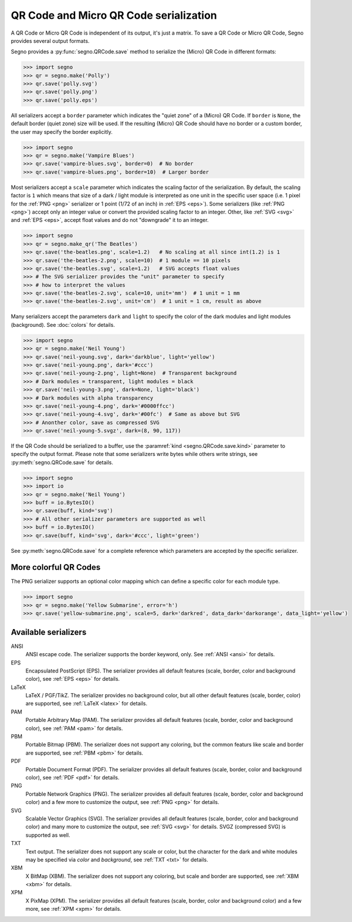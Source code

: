 QR Code and Micro QR Code serialization
=======================================

A QR Code or Micro QR Code is independent of its output, it's just a matrix.
To save a QR Code or Micro QR Code, Segno provides several output formats.

Segno provides a :py:func:`segno.QRCode.save` method to serialize the (Micro)
QR Code in different formats:

.. code-block:: python

    >>> import segno
    >>> qr = segno.make('Polly')
    >>> qr.save('polly.svg')
    >>> qr.save('polly.png')
    >>> qr.save('polly.eps')


All serializers accept a ``border`` parameter which indicates the "quiet zone"
of a (Micro) QR Code. If ``border`` is ``None``, the default border (quiet zone)
size will be used. If the resulting (Micro) QR Code should have no border or
a custom border, the user may specify the border explicitly.

.. code-block:: python

    >>> import segno
    >>> qr = segno.make('Vampire Blues')
    >>> qr.save('vampire-blues.svg', border=0)  # No border
    >>> qr.save('vampire-blues.png', border=10)  # Larger border


Most serializers accept a ``scale`` parameter which indicates the scaling
factor of the serialization. By default, the scaling factor is ``1`` which means
that size of a dark / light module is interpreted as one unit in the specific
user space (i.e. 1 pixel for the :ref:`PNG <png>` serializer or
1 point (1/72 of an inch) in :ref:`EPS <eps>`). Some serializers
(like :ref:`PNG <png>`) accept only an integer value or convert the provided
scaling factor to an integer. Other, like :ref:`SVG <svg>` and :ref:`EPS <eps>`,
accept float values and do not "downgrade" it to an integer.

.. code-block:: python

    >>> import segno
    >>> qr = segno.make_qr('The Beatles')
    >>> qr.save('the-beatles.png', scale=1.2)   # No scaling at all since int(1.2) is 1
    >>> qr.save('the-beatles-2.png', scale=10)  # 1 module == 10 pixels
    >>> qr.save('the-beatles.svg', scale=1.2)   # SVG accepts float values
    >>> # The SVG serializer provides the "unit" parameter to specify
    >>> # how to interpret the values
    >>> qr.save('the-beatles-2.svg', scale=10, unit='mm')  # 1 unit = 1 mm
    >>> qr.save('the-beatles-2.svg', unit='cm')  # 1 unit = 1 cm, result as above


Many serializers accept the parameters ``dark`` and ``light`` to specify
the color of the dark modules and light modules (background). See :doc:`colors`
for details.

.. code-block:: python

    >>> import segno
    >>> qr = segno.make('Neil Young')
    >>> qr.save('neil-young.svg', dark='darkblue', light='yellow')
    >>> qr.save('neil-young.png', dark='#ccc')
    >>> qr.save('neil-young-2.png', light=None)  # Transparent background
    >>> # Dark modules = transparent, light modules = black
    >>> qr.save('neil-young-3.png', dark=None, light='black')
    >>> # Dark modules with alpha transparency
    >>> qr.save('neil-young-4.png', dark='#0000ffcc')
    >>> qr.save('neil-young-4.svg', dark='#00fc')  # Same as above but SVG
    >>> # Anonther color, save as compressed SVG
    >>> qr.save('neil-young-5.svgz', dark=(8, 90, 117))


If the QR Code should be serialized to a buffer, use the
:paramref:`kind <segno.QRCode.save.kind>`  parameter to specify the output format.
Please note that some serializers write bytes while others write strings, see
:py:meth:`segno.QRCode.save` for details.

.. code-block:: python

    >>> import segno
    >>> import io
    >>> qr = segno.make('Neil Young')
    >>> buff = io.BytesIO()
    >>> qr.save(buff, kind='svg')
    >>> # All other serializer parameters are supported as well
    >>> buff = io.BytesIO()
    >>> qr.save(buff, kind='svg', dark='#ccc', light='green')


See :py:meth:`segno.QRCode.save` for a complete reference which parameters are
accepted by the specific serializer.


More colorful QR Codes
----------------------

The PNG serializer supports an optional color mapping which can define a specific
color for each module type.

.. code-block:: python

    >>> import segno
    >>> qr = segno.make('Yellow Submarine', error='h')
    >>> qr.save('yellow-submarine.png', scale=5, dark='darkred', data_dark='darkorange', data_light='yellow')

.. image:: _static/yellow-submarine.png
    :alt: Colorful 3-H QR Code encoding "Yellow Submarine"


Available serializers
---------------------

ANSI
    ANSI escape code. The serializer supports the border keyword, only.
    See :ref:`ANSI <ansi>` for details.

EPS
    Encapsulated PostScript (EPS). The serializer provides all default features
    (scale, border, color and background color), see :ref:`EPS <eps>` for details.

LaTeX
    LaTeX / PGF/TikZ. The serializer provides no background color, but all
    other default features (scale, border, color) are supported, see
    :ref:`LaTeX <latex>` for details.

PAM
    Portable Arbitrary Map (PAM). The serializer provides all default features
    (scale, border, color and background color), see :ref:`PAM <pam>` for details.

PBM
    Portable Bitmap (PBM). The serializer does not support any coloring,
    but the common featurs like scale and border are supported, see :ref:`PBM <pbm>`
    for details.

PDF
    Portable Document Format (PDF). The serializer provides all default features
    (scale, border, color and background color), see :ref:`PDF <pdf>` for details.

PNG
    Portable Network Graphics (PNG). The serializer provides all default features
    (scale, border, color and background color) and a few more to customize the
    output, see :ref:`PNG <png>` for details.

SVG
    Scalable Vector Graphics (SVG). The serializer provides all default features
    (scale, border, color and background color) and many more to customize the
    output, see :ref:`SVG <svg>` for details. SVGZ (compressed SVG) is supported
    as well.

TXT
    Text output. The serializer does not support any scale or color, but the
    character for the dark and white modules may be specified via `color`
    and `background`, see :ref:`TXT <txt>` for details.

XBM
    X BitMap (XBM). The serializer does not support any coloring, but scale
    and border are supported, see :ref:`XBM <xbm>` for details.

XPM
    X PixMap (XPM). The serializer provides all default features
    (scale, border, color and background color) and a few more, see
    :ref:`XPM <xpm>` for details.
